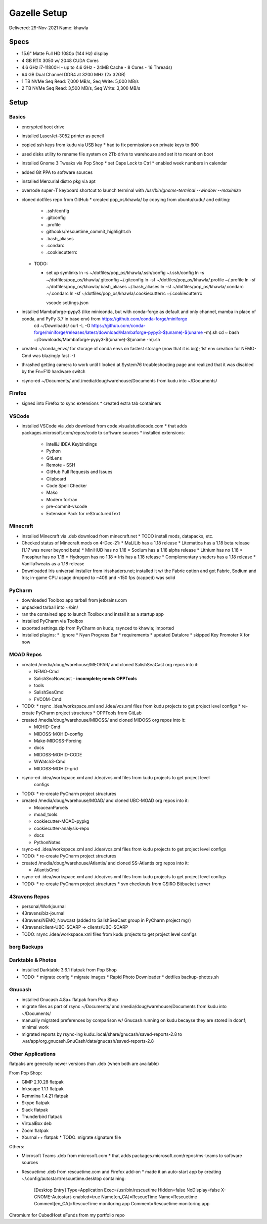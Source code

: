 Gazelle Setup
=============

Delivered: 29-Nov-2021
Name: khawla

Specs
-----

* 15.6" Matte Full HD 1080p (144 Hz) display
* 4 GB RTX 3050 w/ 2048 CUDA Cores
* 4.6 GHz i7-11800H - up to 4.6 GHz - 24MB Cache - 8 Cores - 16 Threads)
* 64 GB Dual Channel DDR4 at 3200 MHz (2x 32GB)
* 1 TB NVMe Seq Read: 7,000 MB/s, Seq Write: 5,000 MB/s
* 2 TB NVMe Seq Read: 3,500 MB/s, Seq Write: 3,300 MB/s


Setup
-----

Basics
^^^^^^

* encrypted boot drive
* installed LaserJet-3052 printer as pencil
* copied ssh keys from kudu via USB key
  * had to fix permissions on private keys to 600
* used disks utility to rename file system on 2Tb drive to warehouse and set
  it to mount on boot
* installed Gnome 3 Tweaks via Pop Shop
  * set Caps Lock to Ctrl
  * enabled week numbers in calendar
* added Git PPA to software sources
* installed Mercurial distro pkg via apt
* overrode super+T keyboard shortcut to launch terminal with `/usr/bin/gnome-terminal --window --maximize`
* cloned dotfiles repo from GitHub
  * created pop_os/khawla/ by copying from ubuntu/kudu/ and editing:
  
    * .ssh/config
    * .gitconfig
    * .profile
    * githooks/rescuetime_commit_highlight.sh
    * .bash_aliases
    * .condarc
    * .cookiecutterrc

  * TODO:

    * set up symlinks
      ln -s ~/dotfiles/pop_os/khawla/.ssh/config ~/.ssh/config
      ln -s ~/dotfiles/pop_os/khawla/.gitconfig ~/.gitconfig
      ln -sf ~/dotfiles/pop_os/khawla/.profile ~/.profile
      ln -sf ~/dotfiles/pop_os/khawla/.bash_aliases ~/.bash_aliases
      ln -sf ~/dotfiles/pop_os/khawla/.condarc ~/.condarc
      ln -sf ~/dotfiles/pop_os/khawla/.cookiecutterrc ~/.cookiecutterrc

      vscode settings.json
      
* installed Mambaforge-pypy3 (like miniconda, but with conda-forge as default and only channel, mamba in place of conda, and PyPy 3.7 in base env) from https://github.com/conda-forge/miniforge
    cd ~/Downloads/
    curl -L -O https://github.com/conda-forge/miniforge/releases/latest/download/Mambaforge-pypy3-$(uname)-$(uname -m).sh
    cd ~
    bash ~/Downloads/Mambaforge-pypy3-$(uname)-$(uname -m).sh
* created ~/conda_envs/ for storage of conda envs on fastest storage (now that it is big); 1st env creation for NEMO-Cmd was blazingly fast :-)
* thrashed getting camera to work until I looked at System76 troubleshooting page and realized that it was disabled by the Fn+F10 hardware switch
* rsync-ed ~/Documents/ and /media/doug/warehouse/Documents from kudu into ~/Documents/


Firefox
^^^^^^^

* signed into Firefox to sync extensions
  * created extra tab containers


VSCode
^^^^^^

* installed VSCode via .deb download from code.visualstudiocode.com
  * that adds packages.microsoft.com/repos/code to software sources
  * installed extensions:
    * IntelliJ IDEA Keybindings
    * Python
    * GitLens
    * Remote - SSH
    * GitHub Pull Requests and Issues
    * Clipboard
    * Code Spell Checker
    * Mako
    * Modern fortran
    * pre-commit-vscode
    * Extension Pack for reStructuredText


Minecraft
^^^^^^^^^

* installed Minecraft via .deb download from minecraft.net
  * TODO install mods, datapacks, etc.
* Checked status of Minecraft mods on 4-Dec-21:
  * MaLiLib has a 1.18 release
  * Litematica has a 1.18 beta release (1.17 was never beyond beta)
  * MiniHUD has no 1.18
  * Sodium has a 1.18 alpha release
  * Lithium has no 1.18
  * Phosphur has no 1.18
  * Hydrogen has no 1.18
  * Iris has a 1.18 release
  * Complementary shaders has a 1.18 release
  * VanillaTweaks as a 1.18 release
* Downloaded Iris universal installer from irisshaders.net; installed it w/ the Fabric option and
  got Fabric, Sodium and Iris; in-game CPU usage dropped to ~40$ and ~150 fps (capped) was solid


PyCharm
^^^^^^^

* downloaded Toolbox app tarball from jetbrains.com
* unpacked tarball into ~/bin/
* ran the contained app to launch Toolbox and install it as a startup app
* installed PyCharm via Toolbox
* exported settings.zip from PyCharm on kudu; rsynced to khawla; imported
* installed plugins:
  * .ignore
  * Nyan Progress Bar
  * requirements
  * updated Datalore
  * skipped Key Promoter X for now


MOAD Repos
^^^^^^^^^^

* created /media/doug/warehouse/MEOPAR/ and cloned SalishSeaCast org repos into it:

  * NEMO-Cmd
  * SalishSeaNowcast - **incomplete; needs OPPTools**
  * tools
  * SalishSeaCmd
  * FVCOM-Cmd
* TODO:
  * rsync .idea/workspace.xml and .idea/vcs.xml files from kudu projects to get project level configs
  * re-create PyCharm project structures
  * OPPTools from GitLab

* created /media/doug/warehouse/MIDOSS/ and cloned MIDOSS org repos into it:

  * MOHID-Cmd
  * MIDOSS-MOHID-config
  * Make-MIDOSS-Forcing
  * docs
  * MIDOSS-MOHID-CODE
  * WWatch3-Cmd
  * MIDOSS-MOHID-grid
* rsync-ed .idea/workspace.xml and .idea/vcs.xml files from kudu projects to get project level 
    configs
* TODO:
  * re-create PyCharm project structures

* created /media/doug/warehouse/MOAD/ and cloned UBC-MOAD org repos into it:

  * MoaceanParcels
  * moad_tools
  * cookiecutter-MOAD-pypkg
  * cookiecutter-analysis-repo
  * docs
  * PythonNotes
* rsync-ed .idea/workspace.xml and .idea/vcs.xml files from kudu projects to get project level configs
* TODO:
  * re-create PyCharm project structures


* created /media/doug/warehouse/Atlantis/ and cloned SS-Atlantis org repos into it:

  * AtlantisCmd
* rsync-ed .idea/workspace.xml and .idea/vcs.xml files from kudu projects to get project level configs
* TODO:
  * re-create PyCharm project structures
  * svn checkouts from CSIRO Bitbucket server


43ravens Repos
^^^^^^^^^^^^^^

* personal/Workjournal
* 43ravens/biz-journal
* 43ravens/NEMO_Nowcast (added to SalishSeaCast group in PyCharm project mgr)
* 43ravens/client-UBC-SCARP -> clients/UBC-SCARP

* TODO: rsync .idea/workspace.xml files from kudu projects to get project level configs


borg Backups
^^^^^^^^^^^^


Darktable & Photos
^^^^^^^^^^^^^^^^^^

* installed Darktable 3.6.1 flatpak from Pop Shop
* TODO:
  * migrate config
  * migrate images
  * Rapid Photo Downloader
  * dotfiles backup-photos.sh


Gnucash
^^^^^^^

* installed Gnucash 4.8a+ flatpak from Pop Shop
* migrate files as part of rsync ~/Documents/ and /media/doug/warehouse/Documents from kudu into 
  ~/Documents/
* manually migrated preferences by comparison w/ Gnucash running on kudu becayse they are stored in dconf; minimal work
* migrated reports by rsync-ing kudu:.local/share/gnucash/saved-reports-2.8 to 
  .var/app/org.gnucash.GnuCash/data/gnucash/saved-reports-2.8


Other Applications
^^^^^^^^^^^^^^^^^^

flatpaks are generally newer versions than .deb (when both are available)

From Pop Shop:

* GIMP 2.10.28 flatpak
* Inkscape 1.1.1 flatpak
* Remmina 1.4.21 flatpak
* Skype flatpak
* Slack flatpak
* Thunderbird flatpak
* VirtualBox deb
* Zoom flatpak
* Xournal++ flatpak
  * TODO: migrate signature file

Others:

* Microsoft Teams .deb from microsoft.com
  * that adds packages.microsoft.com/repos/ms-teams to software sources
* Rescuetime .deb from rescuetime.com and Firefox add-on
  * made it an auto-start app by creating ~/.config/autostart/rescuetime.desktop containing:

      [Desktop Entry]
      Type=Application
      Exec=/usr/bin/rescuetime
      Hidden=false
      NoDisplay=false
      X-GNOME-Autostart-enabled=true
      Name[en_CA]=RescueTime
      Name=Rescuetime
      Comment[en_CA]=RescueTime monitoring app
      Comment=Rescuetime monitoring app

Chromium for CubedHost
eFunds from my portfolio repo
